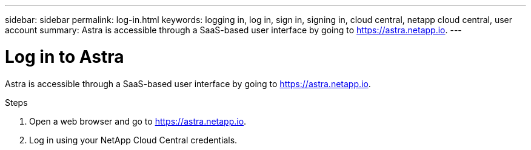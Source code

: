 ---
sidebar: sidebar
permalink: log-in.html
keywords: logging in, log in, sign in, signing in, cloud central, netapp cloud central, user account
summary: Astra is accessible through a SaaS-based user interface by going to https://astra.netapp.io.
---

= Log in to Astra
:hardbreaks:
:nofooter:
:icons: font
:linkattrs:
:imagesdir: ./media/

[.lead]
Astra is accessible through a SaaS-based user interface by going to https://astra.netapp.io.

.Steps

. Open a web browser and go to https://astra.netapp.io.

. Log in using your NetApp Cloud Central credentials.
